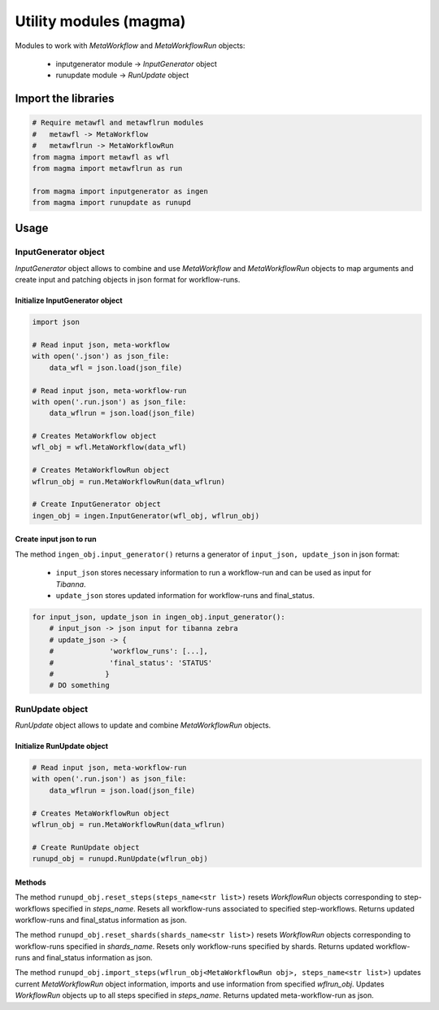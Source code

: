 =======================
Utility modules (magma)
=======================

Modules to work with *MetaWorkflow* and *MetaWorkflowRun* objects:

    - inputgenerator module -> *InputGenerator* object

    - runupdate module -> *RunUpdate* object

Import the libraries
++++++++++++++++++++

.. code-block:: python

    # Require metawfl and metawflrun modules
    #   metawfl -> MetaWorkflow
    #   metawflrun -> MetaWorkflowRun
    from magma import metawfl as wfl
    from magma import metawflrun as run

    from magma import inputgenerator as ingen
    from magma import runupdate as runupd

Usage
+++++

InputGenerator object
^^^^^^^^^^^^^^^^^^^^^

*InputGenerator* object allows to combine and use *MetaWorkflow* and *MetaWorkflowRun* objects to map arguments and create input and patching objects in json format for workflow-runs.

Initialize InputGenerator object
********************************

.. code-block:: python

    import json

    # Read input json, meta-workflow
    with open('.json') as json_file:
        data_wfl = json.load(json_file)

    # Read input json, meta-workflow-run
    with open('.run.json') as json_file:
        data_wflrun = json.load(json_file)

    # Creates MetaWorkflow object
    wfl_obj = wfl.MetaWorkflow(data_wfl)

    # Creates MetaWorkflowRun object
    wflrun_obj = run.MetaWorkflowRun(data_wflrun)

    # Create InputGenerator object
    ingen_obj = ingen.InputGenerator(wfl_obj, wflrun_obj)

Create input json to run
************************

The method ``ingen_obj.input_generator()`` returns a generator of ``input_json, update_json`` in json format:

  - ``input_json`` stores necessary information to run a workflow-run and can be used as input for *Tibanna*.

  - ``update_json`` stores updated information for workflow-runs and final_status.

.. code-block:: python

    for input_json, update_json in ingen_obj.input_generator():
        # input_json -> json input for tibanna zebra
        # update_json -> {
        #             'workflow_runs': [...],
        #             'final_status': 'STATUS'
        #            }
        # DO something

RunUpdate object
^^^^^^^^^^^^^^^^

*RunUpdate* object allows to update and combine *MetaWorkflowRun* objects.

Initialize RunUpdate object
***************************

.. code-block:: python

    # Read input json, meta-workflow-run
    with open('.run.json') as json_file:
        data_wflrun = json.load(json_file)

    # Creates MetaWorkflowRun object
    wflrun_obj = run.MetaWorkflowRun(data_wflrun)

    # Create RunUpdate object
    runupd_obj = runupd.RunUpdate(wflrun_obj)

Methods
*******

The method ``runupd_obj.reset_steps(steps_name<str list>)`` resets *WorkflowRun* objects corresponding to step-workflows specified in *steps_name*.
Resets all workflow-runs associated to specified step-workflows.
Returns updated workflow-runs and final_status information as json.

The method ``runupd_obj.reset_shards(shards_name<str list>)`` resets *WorkflowRun* objects corresponding to workflow-runs specified in *shards_name*.
Resets only workflow-runs specified by shards.
Returns updated workflow-runs and final_status information as json.

The method ``runupd_obj.import_steps(wflrun_obj<MetaWorkflowRun obj>, steps_name<str list>)`` updates current *MetaWorkflowRun* object information, imports and use information from specified *wflrun_obj*.
Updates *WorkflowRun* objects up to all steps specified in *steps_name*.
Returns updated meta-workflow-run as json.
